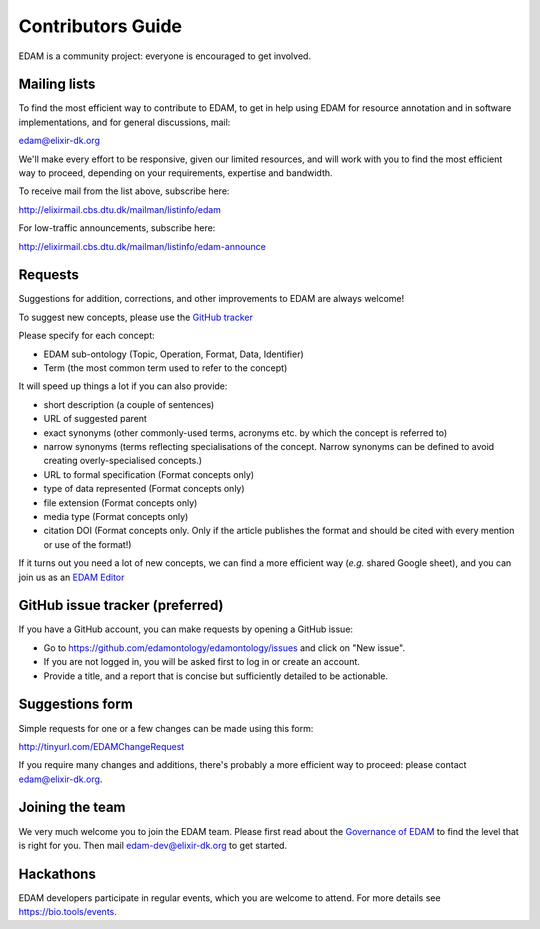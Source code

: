 Contributors Guide
==================
EDAM is a community project: everyone is encouraged to get involved.



Mailing lists
-------------
To find the most efficient way to contribute to EDAM, to get in help using EDAM for resource annotation and in software implementations, and for general discussions, mail:

edam@elixir-dk.org

We'll make every effort to be responsive, given our limited resources, and will work with you to find the most efficient way to proceed, depending on your requirements, expertise and bandwidth.  

To receive mail from the list above, subscribe here:

http://elixirmail.cbs.dtu.dk/mailman/listinfo/edam

For low-traffic announcements, subscribe here:

http://elixirmail.cbs.dtu.dk/mailman/listinfo/edam-announce


Requests
--------
Suggestions for addition, corrections, and other improvements to EDAM are always welcome! 

To suggest new concepts, please use the `GitHub tracker <https://github.com/edamontology/edamontology/issues/new>`_

Please specify for each concept:

- EDAM sub-ontology (Topic, Operation, Format, Data, Identifier)
- Term (the most common term used to refer to the concept)

It will speed up things a lot if you can also provide:

- short description (a couple of sentences)
- URL of suggested parent
- exact synonyms (other commonly-used terms, acronyms etc. by which the concept is referred to)
- narrow synonyms (terms reflecting specialisations of the concept.  Narrow synonyms can be defined to avoid creating overly-specialised concepts.)
- URL to formal specification (Format concepts only)
- type of data represented (Format concepts only) 
- file extension (Format concepts only) 
- media type (Format concepts only)
- citation DOI (Format concepts only. Only if the article publishes the format and should be cited with every mention or use of the format!) 

If it turns out you need a lot of new concepts, we can find a more efficient way (*e.g.* shared Google sheet), and you can join us as an `EDAM Editor <http://edamontologydocs.readthedocs.io/en/latest/governance.html>`_


GitHub issue tracker (preferred)
--------------------------------
If you have a GitHub account, you can make requests by opening a GitHub issue:

- Go to https://github.com/edamontology/edamontology/issues and click on "New issue".
- If you are not logged in, you will be asked first to log in or create an account.
- Provide a title, and a report that is concise but sufficiently detailed to be actionable.

Suggestions form
----------------
Simple requests for one or a few changes can be made using this form:

http://tinyurl.com/EDAMChangeRequest 

If you require many changes and additions, there's probably a more efficient way to proceed: please contact edam@elixir-dk.org.

Joining the team
----------------
We very much welcome you to join the EDAM team.  Please first read about the `Governance of EDAM <https://github.com/edamontology/edamontology#governance-of-edam>`_ to find the level that is right for you.  Then mail edam-dev@elixir-dk.org to get started. 

Hackathons
----------
EDAM developers participate in regular events, which you are welcome to attend.  For more details see https://bio.tools/events.
